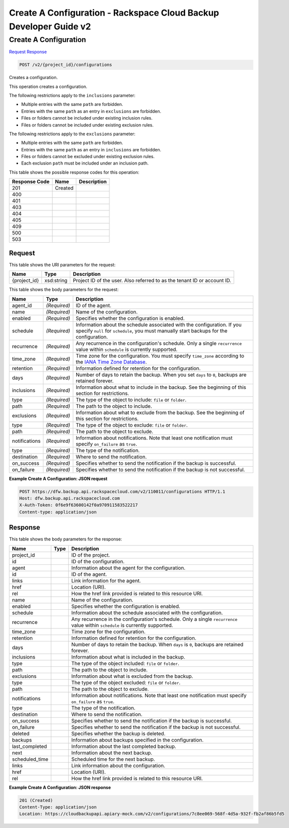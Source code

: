 
.. THIS OUTPUT IS GENERATED FROM THE WADL. DO NOT EDIT.

=============================================================================
Create A Configuration -  Rackspace Cloud Backup Developer Guide v2
=============================================================================

Create A Configuration
~~~~~~~~~~~~~~~~~~~~~~~~~

`Request <post-create-a-configuration-v2-project-id-configurations.html#request>`__
`Response <post-create-a-configuration-v2-project-id-configurations.html#response>`__

.. code::

    POST /v2/{project_id}/configurations

Creates a configuration. 

This operation creates a configuration. 

The following restrictions apply to the ``inclusions`` parameter:



*  Multiple entries with the same ``path`` are forbidden.
*  Entries with the same ``path`` as an entry in ``exclusions`` are forbidden.
*  Files or folders cannot be included under existing inclusion rules.
*  Files or folders cannot be included under existing exclusion rules.


The following restrictions apply to the ``exclusions`` parameter:



*  Multiple entries with the same ``path`` are forbidden.
*  Entries with the same ``path`` as an entry in ``inclusions`` are forbidden.
*  Files or folders cannot be excluded under existing exclusion rules.
*  Each exclusion ``path`` must be included under an inclusion path.




This table shows the possible response codes for this operation:


+--------------------------+-------------------------+-------------------------+
|Response Code             |Name                     |Description              |
+==========================+=========================+=========================+
|201                       |Created                  |                         |
+--------------------------+-------------------------+-------------------------+
|400                       |                         |                         |
+--------------------------+-------------------------+-------------------------+
|401                       |                         |                         |
+--------------------------+-------------------------+-------------------------+
|403                       |                         |                         |
+--------------------------+-------------------------+-------------------------+
|404                       |                         |                         |
+--------------------------+-------------------------+-------------------------+
|405                       |                         |                         |
+--------------------------+-------------------------+-------------------------+
|409                       |                         |                         |
+--------------------------+-------------------------+-------------------------+
|500                       |                         |                         |
+--------------------------+-------------------------+-------------------------+
|503                       |                         |                         |
+--------------------------+-------------------------+-------------------------+


Request
^^^^^^^^^^^^^^^^^

This table shows the URI parameters for the request:

+--------------------------+-------------------------+-------------------------+
|Name                      |Type                     |Description              |
+==========================+=========================+=========================+
|{project_id}              |xsd:string               |Project ID of the user.  |
|                          |                         |Also referred to as the  |
|                          |                         |tenant ID or account ID. |
+--------------------------+-------------------------+-------------------------+





This table shows the body parameters for the request:

+-------------------------+------------------------+---------------------------+
|Name                     |Type                    |Description                |
+=========================+========================+===========================+
|agent_id                 |*(Required)*            |ID of the agent.           |
+-------------------------+------------------------+---------------------------+
|name                     |*(Required)*            |Name of the configuration. |
+-------------------------+------------------------+---------------------------+
|enabled                  |*(Required)*            |Specifies whether the      |
|                         |                        |configuration is enabled.  |
+-------------------------+------------------------+---------------------------+
|schedule                 |*(Required)*            |Information about the      |
|                         |                        |schedule associated with   |
|                         |                        |the configuration. If you  |
|                         |                        |specify ``null`` for       |
|                         |                        |``schedule``, you must     |
|                         |                        |manually start backups for |
|                         |                        |the configuration.         |
+-------------------------+------------------------+---------------------------+
|recurrence               |*(Required)*            |Any recurrence in the      |
|                         |                        |configuration's schedule.  |
|                         |                        |Only a single              |
|                         |                        |``recurrence`` value       |
|                         |                        |within ``schedule`` is     |
|                         |                        |currently supported.       |
+-------------------------+------------------------+---------------------------+
|time_zone                |*(Required)*            |Time zone for the          |
|                         |                        |configuration. You must    |
|                         |                        |specify ``time_zone``      |
|                         |                        |according to the `IANA     |
|                         |                        |Time Zone Database         |
|                         |                        |<http://www.iana.org/time- |
|                         |                        |zones>`__.                 |
+-------------------------+------------------------+---------------------------+
|retention                |*(Required)*            |Information defined for    |
|                         |                        |retention for the          |
|                         |                        |configuration.             |
+-------------------------+------------------------+---------------------------+
|days                     |*(Required)*            |Number of days to retain   |
|                         |                        |the backup. When you set   |
|                         |                        |``days`` to ``0``, backups |
|                         |                        |are retained forever.      |
+-------------------------+------------------------+---------------------------+
|inclusions               |*(Required)*            |Information about what to  |
|                         |                        |include in the backup. See |
|                         |                        |the beginning of this      |
|                         |                        |section for restrictions.  |
+-------------------------+------------------------+---------------------------+
|type                     |*(Required)*            |The type of the object to  |
|                         |                        |include: ``file`` or       |
|                         |                        |``folder``.                |
+-------------------------+------------------------+---------------------------+
|path                     |*(Required)*            |The path to the object to  |
|                         |                        |include.                   |
+-------------------------+------------------------+---------------------------+
|exclusions               |*(Required)*            |Information about what to  |
|                         |                        |exclude from the backup.   |
|                         |                        |See the beginning of this  |
|                         |                        |section for restrictions.  |
+-------------------------+------------------------+---------------------------+
|type                     |*(Required)*            |The type of the object to  |
|                         |                        |exclude: ``file`` or       |
|                         |                        |``folder``.                |
+-------------------------+------------------------+---------------------------+
|path                     |*(Required)*            |The path to the object to  |
|                         |                        |exclude.                   |
+-------------------------+------------------------+---------------------------+
|notifications            |*(Required)*            |Information about          |
|                         |                        |notifications. Note that   |
|                         |                        |least one notification     |
|                         |                        |must specify               |
|                         |                        |``on_failure`` as ``true``.|
+-------------------------+------------------------+---------------------------+
|type                     |*(Required)*            |The type of the            |
|                         |                        |notification.              |
+-------------------------+------------------------+---------------------------+
|destination              |*(Required)*            |Where to send the          |
|                         |                        |notification.              |
+-------------------------+------------------------+---------------------------+
|on_success               |*(Required)*            |Specifies whether to send  |
|                         |                        |the notification if the    |
|                         |                        |backup is successful.      |
+-------------------------+------------------------+---------------------------+
|on_failure               |*(Required)*            |Specifies whether to send  |
|                         |                        |the notification if the    |
|                         |                        |backup is not successful.  |
+-------------------------+------------------------+---------------------------+





**Example Create A Configuration: JSON request**


.. code::

    POST https://dfw.backup.api.rackspacecloud.com/v2/110011/configurations HTTP/1.1
    Host: dfw.backup.api.rackspacecloud.com
    X-Auth-Token: 0f6e9f63600142f0a970911583522217
    Content-type: application/json


Response
^^^^^^^^^^^^^^^^^^


This table shows the body parameters for the response:

+--------------------------+-------------------------+-------------------------+
|Name                      |Type                     |Description              |
+==========================+=========================+=========================+
|project_id                |                         |ID of the project.       |
+--------------------------+-------------------------+-------------------------+
|id                        |                         |ID of the configuration. |
+--------------------------+-------------------------+-------------------------+
|agent                     |                         |Information about the    |
|                          |                         |agent for the            |
|                          |                         |configuration.           |
+--------------------------+-------------------------+-------------------------+
|id                        |                         |ID of the agent.         |
+--------------------------+-------------------------+-------------------------+
|links                     |                         |Link information for the |
|                          |                         |agent.                   |
+--------------------------+-------------------------+-------------------------+
|href                      |                         |Location (URI).          |
+--------------------------+-------------------------+-------------------------+
|rel                       |                         |How the href link        |
|                          |                         |provided is related to   |
|                          |                         |this resource URI.       |
+--------------------------+-------------------------+-------------------------+
|name                      |                         |Name of the              |
|                          |                         |configuration.           |
+--------------------------+-------------------------+-------------------------+
|enabled                   |                         |Specifies whether the    |
|                          |                         |configuration is enabled.|
+--------------------------+-------------------------+-------------------------+
|schedule                  |                         |Information about the    |
|                          |                         |schedule associated with |
|                          |                         |the configuration.       |
+--------------------------+-------------------------+-------------------------+
|recurrence                |                         |Any recurrence in the    |
|                          |                         |configuration's          |
|                          |                         |schedule. Only a single  |
|                          |                         |``recurrence`` value     |
|                          |                         |within ``schedule`` is   |
|                          |                         |currently supported.     |
+--------------------------+-------------------------+-------------------------+
|time_zone                 |                         |Time zone for the        |
|                          |                         |configuration.           |
+--------------------------+-------------------------+-------------------------+
|retention                 |                         |Information defined for  |
|                          |                         |retention for the        |
|                          |                         |configuration.           |
+--------------------------+-------------------------+-------------------------+
|days                      |                         |Number of days to retain |
|                          |                         |the backup. When         |
|                          |                         |``days`` is ``0``,       |
|                          |                         |backups are retained     |
|                          |                         |forever.                 |
+--------------------------+-------------------------+-------------------------+
|inclusions                |                         |Information about what   |
|                          |                         |is included in the       |
|                          |                         |backup.                  |
+--------------------------+-------------------------+-------------------------+
|type                      |                         |The type of the object   |
|                          |                         |included: ``file`` or    |
|                          |                         |``folder``.              |
+--------------------------+-------------------------+-------------------------+
|path                      |                         |The path to the object   |
|                          |                         |to include.              |
+--------------------------+-------------------------+-------------------------+
|exclusions                |                         |Information about what   |
|                          |                         |is excluded from the     |
|                          |                         |backup.                  |
+--------------------------+-------------------------+-------------------------+
|type                      |                         |The type of the object   |
|                          |                         |excluded: ``file`` or    |
|                          |                         |``folder``.              |
+--------------------------+-------------------------+-------------------------+
|path                      |                         |The path to the object   |
|                          |                         |to exclude.              |
+--------------------------+-------------------------+-------------------------+
|notifications             |                         |Information about        |
|                          |                         |notifications. Note that |
|                          |                         |least one notification   |
|                          |                         |must specify             |
|                          |                         |``on_failure`` as        |
|                          |                         |``true``.                |
+--------------------------+-------------------------+-------------------------+
|type                      |                         |The type of the          |
|                          |                         |notification.            |
+--------------------------+-------------------------+-------------------------+
|destination               |                         |Where to send the        |
|                          |                         |notification.            |
+--------------------------+-------------------------+-------------------------+
|on_success                |                         |Specifies whether to     |
|                          |                         |send the notification if |
|                          |                         |the backup is successful.|
+--------------------------+-------------------------+-------------------------+
|on_failure                |                         |Specifies whether to     |
|                          |                         |send the notification if |
|                          |                         |the backup is not        |
|                          |                         |successful.              |
+--------------------------+-------------------------+-------------------------+
|deleted                   |                         |Specifies whether the    |
|                          |                         |backup is deleted.       |
+--------------------------+-------------------------+-------------------------+
|backups                   |                         |Information about        |
|                          |                         |backups specified in the |
|                          |                         |configuration.           |
+--------------------------+-------------------------+-------------------------+
|last_completed            |                         |Information about the    |
|                          |                         |last completed backup.   |
+--------------------------+-------------------------+-------------------------+
|next                      |                         |Information about the    |
|                          |                         |next backup.             |
+--------------------------+-------------------------+-------------------------+
|scheduled_time            |                         |Scheduled time for the   |
|                          |                         |next backup.             |
+--------------------------+-------------------------+-------------------------+
|links                     |                         |Link information about   |
|                          |                         |the configuration.       |
+--------------------------+-------------------------+-------------------------+
|href                      |                         |Location (URI).          |
+--------------------------+-------------------------+-------------------------+
|rel                       |                         |How the href link        |
|                          |                         |provided is related to   |
|                          |                         |this resource URI.       |
+--------------------------+-------------------------+-------------------------+





**Example Create A Configuration: JSON response**


.. code::

    201 (Created)
    Content-Type: application/json
    Location: https://cloudbackupapi.apiary-mock.com/v2/configurations/7c8ee069-568f-4d5a-932f-fb2af86b5fd5

